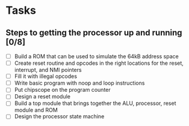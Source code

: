 * Tasks
** Steps to getting the processor up and running [0/8]
- [ ] Build a ROM that can be used to simulate the 64kB address space
- [ ] Create reset routine and opcodes in the right locations for the reset,
  interrupt, and NMI pointers
- [ ] Fill it with illegal opcodes
- [ ] Write basic program with noop and loop instructions
- [ ] Put chipscope on the program counter
- [ ] Design a reset module
- [ ] Build a top module that brings together the ALU, processor, reset module
  and ROM
- [ ] Design the processor state machine
